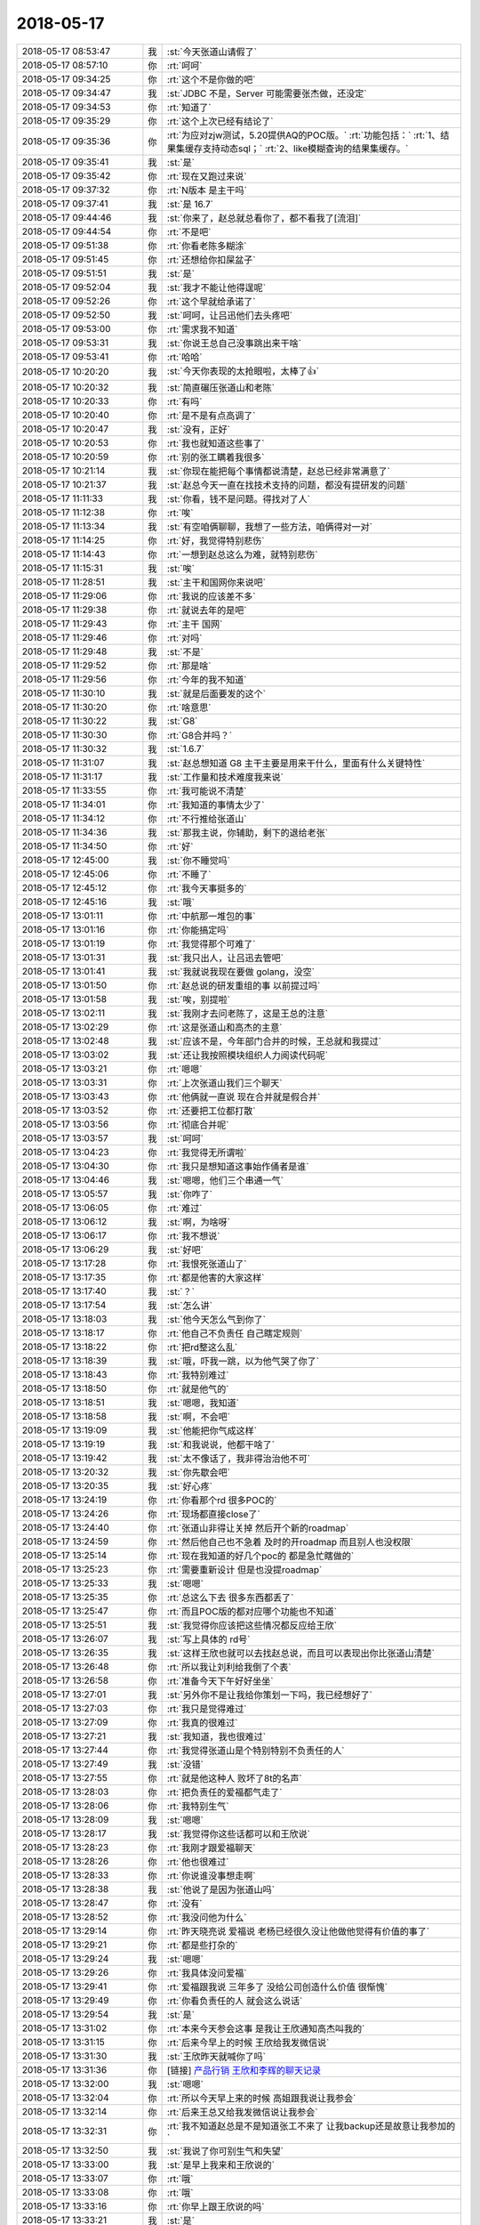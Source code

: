 2018-05-17
-------------

.. list-table::
   :widths: 25, 1, 60

   * - 2018-05-17 08:53:47
     - 我
     - :st:`今天张道山请假了`
   * - 2018-05-17 08:57:10
     - 你
     - :rt:`呵呵`
   * - 2018-05-17 09:34:25
     - 你
     - :rt:`这个不是你做的吧`
   * - 2018-05-17 09:34:47
     - 我
     - :st:`JDBC 不是，Server 可能需要张杰做，还没定`
   * - 2018-05-17 09:34:53
     - 你
     - :rt:`知道了`
   * - 2018-05-17 09:35:29
     - 你
     - :rt:`这个上次已经有结论了`
   * - 2018-05-17 09:35:36
     - 你
     - :rt:`为应对zjw测试，5.20提供AQ的POC版。`
       :rt:`功能包括：`
       :rt:`1、结果集缓存支持动态sql；`
       :rt:`2、like模糊查询的结果集缓存。`
   * - 2018-05-17 09:35:41
     - 我
     - :st:`是`
   * - 2018-05-17 09:35:42
     - 你
     - :rt:`现在又跑过来说`
   * - 2018-05-17 09:37:32
     - 你
     - :rt:`N版本 是主干吗`
   * - 2018-05-17 09:37:41
     - 我
     - :st:`是 16.7`
   * - 2018-05-17 09:44:46
     - 我
     - :st:`你来了，赵总就总看你了，都不看我了[流泪]`
   * - 2018-05-17 09:44:54
     - 你
     - :rt:`不是吧`
   * - 2018-05-17 09:51:38
     - 你
     - :rt:`你看老陈多糊涂`
   * - 2018-05-17 09:51:45
     - 你
     - :rt:`还想给你扣屎盆子`
   * - 2018-05-17 09:51:51
     - 我
     - :st:`是`
   * - 2018-05-17 09:52:04
     - 我
     - :st:`我才不能让他得逞呢`
   * - 2018-05-17 09:52:26
     - 你
     - :rt:`这个早就给承诺了`
   * - 2018-05-17 09:52:50
     - 我
     - :st:`呵呵，让吕迅他们去头疼吧`
   * - 2018-05-17 09:53:00
     - 你
     - :rt:`需求我不知道`
   * - 2018-05-17 09:53:31
     - 我
     - :st:`你说王总自己没事跳出来干啥`
   * - 2018-05-17 09:53:41
     - 你
     - :rt:`哈哈`
   * - 2018-05-17 10:20:20
     - 我
     - :st:`今天你表现的太抢眼啦，太棒了👍`
   * - 2018-05-17 10:20:32
     - 我
     - :st:`简直碾压张道山和老陈`
   * - 2018-05-17 10:20:33
     - 你
     - :rt:`有吗`
   * - 2018-05-17 10:20:40
     - 你
     - :rt:`是不是有点高调了`
   * - 2018-05-17 10:20:47
     - 我
     - :st:`没有，正好`
   * - 2018-05-17 10:20:53
     - 你
     - :rt:`我也就知道这些事了`
   * - 2018-05-17 10:20:59
     - 你
     - :rt:`别的张工瞒着我很多`
   * - 2018-05-17 10:21:14
     - 我
     - :st:`你现在能把每个事情都说清楚，赵总已经非常满意了`
   * - 2018-05-17 10:21:37
     - 我
     - :st:`赵总今天一直在找技术支持的问题，都没有提研发的问题`
   * - 2018-05-17 11:11:33
     - 我
     - :st:`你看，钱不是问题。得找对了人`
   * - 2018-05-17 11:12:38
     - 你
     - :rt:`唉`
   * - 2018-05-17 11:13:34
     - 我
     - :st:`有空咱俩聊聊，我想了一些方法，咱俩得对一对`
   * - 2018-05-17 11:14:25
     - 你
     - :rt:`好，我觉得特别悲伤`
   * - 2018-05-17 11:14:43
     - 你
     - :rt:`一想到赵总这么为难，就特别悲伤`
   * - 2018-05-17 11:15:31
     - 我
     - :st:`唉`
   * - 2018-05-17 11:28:51
     - 我
     - :st:`主干和国网你来说吧`
   * - 2018-05-17 11:29:06
     - 你
     - :rt:`我说的应该差不多`
   * - 2018-05-17 11:29:38
     - 你
     - :rt:`就说去年的是吧`
   * - 2018-05-17 11:29:43
     - 你
     - :rt:`主干 国网`
   * - 2018-05-17 11:29:46
     - 你
     - :rt:`对吗`
   * - 2018-05-17 11:29:48
     - 我
     - :st:`不是`
   * - 2018-05-17 11:29:52
     - 你
     - :rt:`那是啥`
   * - 2018-05-17 11:29:56
     - 你
     - :rt:`今年的我不知道`
   * - 2018-05-17 11:30:10
     - 我
     - :st:`就是后面要发的这个`
   * - 2018-05-17 11:30:20
     - 你
     - :rt:`啥意思`
   * - 2018-05-17 11:30:22
     - 我
     - :st:`G8`
   * - 2018-05-17 11:30:30
     - 你
     - :rt:`G8合并吗？`
   * - 2018-05-17 11:30:32
     - 我
     - :st:`1.6.7`
   * - 2018-05-17 11:31:07
     - 我
     - :st:`赵总想知道 G8 主干主要是用来干什么，里面有什么关键特性`
   * - 2018-05-17 11:31:17
     - 我
     - :st:`工作量和技术难度我来说`
   * - 2018-05-17 11:33:55
     - 你
     - :rt:`我可能说不清楚`
   * - 2018-05-17 11:34:01
     - 你
     - :rt:`我知道的事情太少了`
   * - 2018-05-17 11:34:12
     - 你
     - :rt:`不行推给张道山`
   * - 2018-05-17 11:34:36
     - 我
     - :st:`那我主说，你辅助，剩下的退给老张`
   * - 2018-05-17 11:34:50
     - 你
     - :rt:`好`
   * - 2018-05-17 12:45:00
     - 我
     - :st:`你不睡觉吗`
   * - 2018-05-17 12:45:06
     - 你
     - :rt:`不睡了`
   * - 2018-05-17 12:45:12
     - 你
     - :rt:`我今天事挺多的`
   * - 2018-05-17 12:45:16
     - 我
     - :st:`哦`
   * - 2018-05-17 13:01:11
     - 你
     - :rt:`中航那一堆包的事`
   * - 2018-05-17 13:01:16
     - 你
     - :rt:`你能搞定吗`
   * - 2018-05-17 13:01:19
     - 你
     - :rt:`我觉得那个可难了`
   * - 2018-05-17 13:01:31
     - 我
     - :st:`我只出人，让吕迅去管吧`
   * - 2018-05-17 13:01:41
     - 我
     - :st:`我就说我现在要做 golang，没空`
   * - 2018-05-17 13:01:50
     - 你
     - :rt:`赵总说的研发重组的事  以前提过吗`
   * - 2018-05-17 13:01:58
     - 我
     - :st:`唉，别提啦`
   * - 2018-05-17 13:02:11
     - 我
     - :st:`我刚才去问老陈了，这是王总的注意`
   * - 2018-05-17 13:02:29
     - 你
     - :rt:`这是张道山和高杰的主意`
   * - 2018-05-17 13:02:48
     - 我
     - :st:`应该不是，今年部门合并的时候，王总就和我提过`
   * - 2018-05-17 13:03:02
     - 我
     - :st:`还让我按照模块组织人力阅读代码呢`
   * - 2018-05-17 13:03:21
     - 你
     - :rt:`嗯嗯`
   * - 2018-05-17 13:03:31
     - 你
     - :rt:`上次张道山我们三个聊天`
   * - 2018-05-17 13:03:43
     - 你
     - :rt:`他俩就一直说 现在合并就是假合并`
   * - 2018-05-17 13:03:52
     - 你
     - :rt:`还要把工位都打散`
   * - 2018-05-17 13:03:56
     - 你
     - :rt:`彻底合并呢`
   * - 2018-05-17 13:03:57
     - 我
     - :st:`呵呵`
   * - 2018-05-17 13:04:23
     - 你
     - :rt:`我觉得无所谓啦`
   * - 2018-05-17 13:04:30
     - 你
     - :rt:`我只是想知道这事始作俑者是谁`
   * - 2018-05-17 13:04:46
     - 我
     - :st:`嗯嗯，他们三个串通一气`
   * - 2018-05-17 13:05:57
     - 我
     - :st:`你咋了`
   * - 2018-05-17 13:06:05
     - 你
     - :rt:`难过`
   * - 2018-05-17 13:06:12
     - 我
     - :st:`啊，为啥呀`
   * - 2018-05-17 13:06:17
     - 你
     - :rt:`我不想说`
   * - 2018-05-17 13:06:29
     - 我
     - :st:`好吧`
   * - 2018-05-17 13:17:28
     - 你
     - :rt:`我恨死张道山了`
   * - 2018-05-17 13:17:35
     - 你
     - :rt:`都是他害的大家这样`
   * - 2018-05-17 13:17:40
     - 我
     - :st:`？`
   * - 2018-05-17 13:17:54
     - 我
     - :st:`怎么讲`
   * - 2018-05-17 13:18:03
     - 我
     - :st:`他今天怎么气到你了`
   * - 2018-05-17 13:18:17
     - 你
     - :rt:`他自己不负责任 自己瞎定规则`
   * - 2018-05-17 13:18:22
     - 你
     - :rt:`把rd整这么乱`
   * - 2018-05-17 13:18:39
     - 我
     - :st:`哦，吓我一跳，以为他气哭了你了`
   * - 2018-05-17 13:18:43
     - 你
     - :rt:`我特别难过`
   * - 2018-05-17 13:18:50
     - 你
     - :rt:`就是他气的`
   * - 2018-05-17 13:18:51
     - 我
     - :st:`嗯嗯，我知道`
   * - 2018-05-17 13:18:58
     - 我
     - :st:`啊，不会吧`
   * - 2018-05-17 13:19:09
     - 我
     - :st:`他能把你气成这样`
   * - 2018-05-17 13:19:19
     - 我
     - :st:`和我说说，他都干啥了`
   * - 2018-05-17 13:19:42
     - 我
     - :st:`太不像话了，我非得治治他不可`
   * - 2018-05-17 13:20:32
     - 我
     - :st:`你先歇会吧`
   * - 2018-05-17 13:20:35
     - 我
     - :st:`好心疼`
   * - 2018-05-17 13:24:19
     - 你
     - :rt:`你看那个rd  很多POC的`
   * - 2018-05-17 13:24:26
     - 你
     - :rt:`现场都直接close了`
   * - 2018-05-17 13:24:40
     - 你
     - :rt:`张道山非得让关掉 然后开个新的roadmap`
   * - 2018-05-17 13:24:59
     - 你
     - :rt:`然后他自己也不急着 及时的开roadmap 而且别人也没权限`
   * - 2018-05-17 13:25:14
     - 你
     - :rt:`现在我知道的好几个poc的 都是急忙瞎做的`
   * - 2018-05-17 13:25:23
     - 你
     - :rt:`需要重新设计 但是也没提roadmap`
   * - 2018-05-17 13:25:33
     - 我
     - :st:`嗯嗯`
   * - 2018-05-17 13:25:35
     - 你
     - :rt:`总这么下去 很多东西都丢了`
   * - 2018-05-17 13:25:47
     - 你
     - :rt:`而且POC版的都对应哪个功能也不知道`
   * - 2018-05-17 13:25:51
     - 我
     - :st:`我觉得你应该把这些情况都反应给王欣`
   * - 2018-05-17 13:26:07
     - 我
     - :st:`写上具体的 rd号`
   * - 2018-05-17 13:26:35
     - 我
     - :st:`这样王欣也就可以去找赵总说，而且可以表现出你比张道山清楚`
   * - 2018-05-17 13:26:48
     - 你
     - :rt:`所以我让刘利给我倒了个表`
   * - 2018-05-17 13:26:58
     - 你
     - :rt:`准备今天下午好好坐坐`
   * - 2018-05-17 13:27:01
     - 我
     - :st:`另外你不是让我给你策划一下吗，我已经想好了`
   * - 2018-05-17 13:27:03
     - 你
     - :rt:`我只是觉得难过`
   * - 2018-05-17 13:27:09
     - 你
     - :rt:`我真的很难过`
   * - 2018-05-17 13:27:21
     - 我
     - :st:`我知道，我也很难过`
   * - 2018-05-17 13:27:44
     - 你
     - :rt:`我觉得张道山是个特别特别不负责任的人`
   * - 2018-05-17 13:27:49
     - 我
     - :st:`没错`
   * - 2018-05-17 13:27:55
     - 你
     - :rt:`就是他这种人 败坏了8t的名声`
   * - 2018-05-17 13:28:03
     - 你
     - :rt:`把负责任的爱福都气走了`
   * - 2018-05-17 13:28:06
     - 你
     - :rt:`我特别生气`
   * - 2018-05-17 13:28:09
     - 我
     - :st:`嗯嗯`
   * - 2018-05-17 13:28:17
     - 我
     - :st:`我觉得你这些话都可以和王欣说`
   * - 2018-05-17 13:28:23
     - 你
     - :rt:`我刚才跟爱福聊天`
   * - 2018-05-17 13:28:26
     - 你
     - :rt:`他也很难过`
   * - 2018-05-17 13:28:33
     - 你
     - :rt:`你说谁没事想走啊`
   * - 2018-05-17 13:28:38
     - 我
     - :st:`他说了是因为张道山吗`
   * - 2018-05-17 13:28:47
     - 你
     - :rt:`没有`
   * - 2018-05-17 13:28:52
     - 你
     - :rt:`我没问他为什么`
   * - 2018-05-17 13:29:14
     - 你
     - :rt:`昨天晓亮说 爱福说 老杨已经很久没让他做他觉得有价值的事了`
   * - 2018-05-17 13:29:21
     - 你
     - :rt:`都是些打杂的`
   * - 2018-05-17 13:29:24
     - 我
     - :st:`嗯嗯`
   * - 2018-05-17 13:29:26
     - 你
     - :rt:`我具体没问爱福`
   * - 2018-05-17 13:29:41
     - 你
     - :rt:`爱福跟我说 三年多了 没给公司创造什么价值 很惭愧`
   * - 2018-05-17 13:29:49
     - 你
     - :rt:`你看负责任的人 就会这么说话`
   * - 2018-05-17 13:29:54
     - 我
     - :st:`是`
   * - 2018-05-17 13:31:02
     - 你
     - :rt:`本来今天参会这事 是我让王欣通知高杰叫我的`
   * - 2018-05-17 13:31:15
     - 你
     - :rt:`后来今早上的时候 王欣给我发微信说`
   * - 2018-05-17 13:31:30
     - 我
     - :st:`王欣昨天就喊你了吗`
   * - 2018-05-17 13:31:36
     - 你
     - [链接] `产品行销 王欣和李辉的聊天记录 <https://support.weixin.qq.com/cgi-bin/mmsupport-bin/readtemplate?t=page/favorite_record__w_unsupport>`_
   * - 2018-05-17 13:32:00
     - 我
     - :st:`嗯嗯`
   * - 2018-05-17 13:32:04
     - 你
     - :rt:`所以今天早上来的时候 高姐跟我说让我参会`
   * - 2018-05-17 13:32:14
     - 你
     - :rt:`后来王总又给我发微信说让我参会`
   * - 2018-05-17 13:32:31
     - 你
     - :rt:`我不知道赵总是不是知道张工不来了 让我backup还是故意让我参加的`
   * - 2018-05-17 13:32:50
     - 我
     - :st:`我说了你可别生气和失望`
   * - 2018-05-17 13:33:00
     - 我
     - :st:`是早上我来和王欣说的`
   * - 2018-05-17 13:33:07
     - 你
     - :rt:`哦`
   * - 2018-05-17 13:33:08
     - 你
     - :rt:`哦`
   * - 2018-05-17 13:33:16
     - 你
     - :rt:`你早上跟王欣说的吗`
   * - 2018-05-17 13:33:21
     - 我
     - :st:`是`
   * - 2018-05-17 13:33:39
     - 你
     - :rt:`我昨天就跟王欣说了 我今天想参会`
   * - 2018-05-17 13:33:47
     - 我
     - :st:`你看王欣很会办事，她去找赵总，以赵总的名义发出来的`
   * - 2018-05-17 13:34:12
     - 我
     - :st:`我今天早上和她提了一下，说建议让你参会，她说可以，她去安排`
   * - 2018-05-17 13:34:27
     - 你
     - :rt:`哦 那就是你跟王欣说的`
   * - 2018-05-17 13:34:32
     - 你
     - :rt:`王欣跟赵总说的`
   * - 2018-05-17 13:34:36
     - 你
     - :rt:`你为什么要这么做`
   * - 2018-05-17 13:34:57
     - 我
     - :st:`这个会我觉得你不参加实在是太可惜了`
   * - 2018-05-17 13:35:12
     - 我
     - :st:`而且我不是想好了怎么给你加薪吗`
   * - 2018-05-17 13:35:20
     - 我
     - :st:`这也算其中的一步吧`
   * - 2018-05-17 13:36:05
     - 你
     - :rt:`你以后这种事少做 除非我让你的时候 你在做`
   * - 2018-05-17 13:36:21
     - 你
     - :rt:`你是我最后一张牌 我不能太早把你打出去`
   * - 2018-05-17 13:36:32
     - 我
     - :st:`嗯嗯，你放心，我有分寸`
   * - 2018-05-17 13:36:43
     - 你
     - :rt:`反正你少做吧`
   * - 2018-05-17 13:36:50
     - 你
     - :rt:`尤其是王欣`
   * - 2018-05-17 13:36:54
     - 我
     - :st:`嗯嗯`
   * - 2018-05-17 13:36:58
     - 你
     - :rt:`我不想让王欣知道咱俩的关系`
   * - 2018-05-17 13:37:10
     - 我
     - :st:`为啥`
   * - 2018-05-17 13:37:16
     - 你
     - :rt:`理由很简单`
   * - 2018-05-17 13:37:33
     - 你
     - :rt:`但凡知道你跟我关系好的 都会认为你是在帮我`
   * - 2018-05-17 13:37:46
     - 你
     - :rt:`要是没有你的帮助 我不会有如今`
   * - 2018-05-17 13:37:50
     - 你
     - :rt:`王欣他不知道`
   * - 2018-05-17 13:37:57
     - 你
     - :rt:`我也不想让她知道`
   * - 2018-05-17 13:38:15
     - 你
     - :rt:`我想让她知道我自己有能力 从而让她在赵总面前举荐我`
   * - 2018-05-17 13:38:26
     - 我
     - :st:`亲，我说句你可能不爱听的话`
   * - 2018-05-17 13:38:43
     - 你
     - :rt:`你说吧`
   * - 2018-05-17 13:39:24
     - 我
     - :st:`你的能力是你自己展现出来的，不是我帮你出来的，我能帮你参会，但是没法帮你向赵总汇报工作`
   * - 2018-05-17 13:39:46
     - 我
     - :st:`你在这点上有点太执着了`
   * - 2018-05-17 13:39:56
     - 我
     - :st:`另外你也太小看王欣了`
   * - 2018-05-17 13:40:21
     - 我
     - :st:`首先她知道咱俩关系好，也知道咱俩和张道山的关系不好`
   * - 2018-05-17 13:40:32
     - 我
     - :st:`但是她也知道你的能力`
   * - 2018-05-17 13:40:36
     - 你
     - :rt:`他怎么知道的`
   * - 2018-05-17 13:40:52
     - 我
     - :st:`她那么猴精的人都看出来了`
   * - 2018-05-17 13:41:31
     - 我
     - :st:`好几次你们都不在的时候，她过来找张道山有事，然后就过来问我，她就拿话套我`
   * - 2018-05-17 13:42:03
     - 我
     - :st:`她说张道山该干的不干，计划总是排不好之类的`
   * - 2018-05-17 13:42:30
     - 我
     - :st:`也说这些东西你比较清楚，找你比找张道山管用等等`
   * - 2018-05-17 13:42:44
     - 我
     - :st:`王欣那个人非常厉害，特别会看人`
   * - 2018-05-17 13:42:56
     - 我
     - :st:`这点上老杨都不如她`
   * - 2018-05-17 13:43:05
     - 你
     - :rt:`也许吧`
   * - 2018-05-17 13:43:25
     - 我
     - :st:`年初的时候我就发现她对你特别好，不是那种想用你的好`
   * - 2018-05-17 13:43:34
     - 我
     - :st:`明显是想拉拢你的那种`
   * - 2018-05-17 13:43:48
     - 我
     - :st:`所以我才让你一定要保持住和她的关系`
   * - 2018-05-17 13:43:52
     - 你
     - :rt:`他为什么想拉拢我呢`
   * - 2018-05-17 13:44:30
     - 我
     - :st:`我当时猜的是赵总要组建自己的需求组，王欣是在给赵总物色人选呢`
   * - 2018-05-17 13:44:58
     - 我
     - :st:`当时她不知道咱俩的关系，所以把你当成不属于任何一派的小白`
   * - 2018-05-17 13:45:24
     - 我
     - :st:`后来大局一定，王欣的方式立刻就变了`
   * - 2018-05-17 13:45:39
     - 我
     - :st:`所有的事情明着都找张道山`
   * - 2018-05-17 13:45:51
     - 我
     - :st:`暗地里她会找你和找我`
   * - 2018-05-17 13:46:40
     - 我
     - :st:`而且你知道吗，王欣和我说过，做产品还是我明白。当时我给她打哈哈，没接这个茬`
   * - 2018-05-17 13:46:58
     - 你
     - :rt:`恩`
   * - 2018-05-17 13:47:19
     - 我
     - :st:`所以你和我的关系，我觉得王欣肯定知道`
   * - 2018-05-17 13:47:42
     - 我
     - :st:`她是一个聪明人，不会因为这个关系就小瞧你`
   * - 2018-05-17 13:48:01
     - 我
     - :st:`没准你还会因为和我的关系在王欣和赵总那里加分呢`
   * - 2018-05-17 13:48:47
     - 我
     - :st:`所以你也不用太执着了，现在就应该利用一切可以利用的条件，没有条件就要创造条件`
   * - 2018-05-17 13:49:19
     - 你
     - :rt:`恩`
   * - 2018-05-17 15:07:35
     - 我
     - :st:`亲，你去哪了`
   * - 2018-05-17 15:32:10
     - 你
     - :rt:`电话面试`
   * - 2018-05-17 15:32:29
     - 我
     - :st:`嗯嗯`
   * - 2018-05-17 16:24:48
     - 我
     - :st:`亲，面试怎么样`
   * - 2018-05-17 16:24:56
     - 你
     - :rt:`就是油腻难的那个 电话再面一次`
   * - 2018-05-17 16:25:02
     - 我
     - :st:`哦`
   * - 2018-05-17 16:25:13
     - 我
     - :st:`这次是老板面吗`
   * - 2018-05-17 16:25:40
     - 你
     - :rt:`不知道`
   * - 2018-05-17 16:25:47
     - 你
     - :rt:`反正是上次那个领导`
   * - 2018-05-17 16:32:25
     - 我
     - :st:`嗯嗯`
   * - 2018-05-17 18:25:35
     - 我
     - :st:`亲，你几点下班`
   * - 2018-05-17 18:25:46
     - 你
     - :rt:`我还得加班`
   * - 2018-05-17 18:25:51
     - 我
     - :st:`哦`